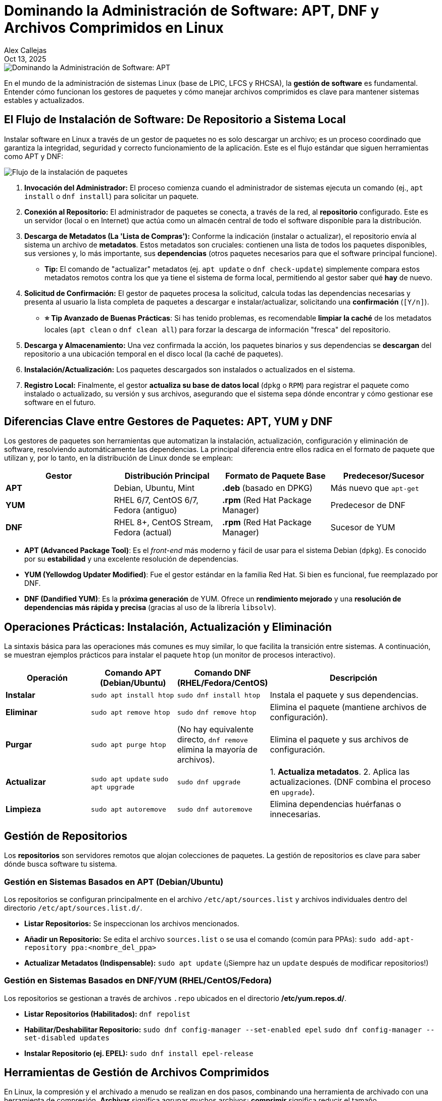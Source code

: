 = Dominando la Administración de Software: APT, DNF y Archivos Comprimidos en Linux
Alex Callejas
:doctype: article
:revdate: Oct 13, 2025
:keywords: apt, dnf, package, rpm, dpkg, software, gzip, zip

image::images/portada_10.png[Dominando la Administración de Software: APT, DNF y Archivos Comprimidos]

En el mundo de la administración de sistemas Linux (base de LPIC, LFCS y RHCSA), la *gestión de software* es fundamental. Entender cómo funcionan los gestores de paquetes y cómo manejar archivos comprimidos es clave para mantener sistemas estables y actualizados.

== El Flujo de Instalación de Software: De Repositorio a Sistema Local

Instalar software en Linux a través de un gestor de paquetes no es solo descargar un archivo; es un proceso coordinado que garantiza la integridad, seguridad y correcto funcionamiento de la aplicación. Este es el flujo estándar que siguen herramientas como APT y DNF:

image::images/software_flow.png[Flujo de la instalación de paquetes]

. *Invocación del Administrador:* El proceso comienza cuando el administrador de sistemas ejecuta un comando (ej., `apt install` o `dnf install`) para solicitar un paquete.
. *Conexión al Repositorio:* El administrador de paquetes se conecta, a través de la red, al *repositorio* configurado. Este es un servidor (local o en Internet) que actúa como un almacén central de todo el software disponible para la distribución.
. *Descarga de Metadatos (La 'Lista de Compras'):* Conforme la indicación (instalar o actualizar), el repositorio envía al sistema un archivo de *metadatos*. Estos metadatos son cruciales: contienen una lista de todos los paquetes disponibles, sus versiones y, lo más importante, sus *dependencias* (otros paquetes necesarios para que el software principal funcione).
** *Tip:* El comando de "actualizar" metadatos (ej. `apt update` o `dnf check-update`) simplemente compara estos metadatos remotos contra los que ya tiene el sistema de forma local, permitiendo al gestor saber qué *hay* de nuevo.
. *Solicitud de Confirmación:* El gestor de paquetes procesa la solicitud, calcula todas las dependencias necesarias y presenta al usuario la lista completa de paquetes a descargar e instalar/actualizar, solicitando una *confirmación* (`[Y/n]`).
** *⭐ Tip Avanzado de Buenas Prácticas*: Si has tenido problemas, es recomendable *limpiar la caché* de los metadatos locales (`apt clean` o `dnf clean all`) para forzar la descarga de información "fresca" del repositorio.
. *Descarga y Almacenamiento:* Una vez confirmada la acción, los paquetes binarios y sus dependencias se *descargan* del repositorio a una ubicación temporal en el disco local (la caché de paquetes).
. *Instalación/Actualización:* Los paquetes descargados son instalados o actualizados en el sistema.
. *Registro Local:* Finalmente, el gestor *actualiza su base de datos local* (`dpkg` o `RPM`) para registrar el paquete como instalado o actualizado, su versión y sus archivos, asegurando que el sistema sepa dónde encontrar y cómo gestionar ese software en el futuro.

== Diferencias Clave entre Gestores de Paquetes: APT, YUM y DNF

Los gestores de paquetes son herramientas que automatizan la instalación, actualización, configuración y eliminación de software, resolviendo automáticamente las dependencias. La principal diferencia entre ellos radica en el formato de paquete que utilizan y, por lo tanto, en la distribución de Linux donde se emplean:

[cols="1,1,1,1", options="header"]
|===
|Gestor |Distribución Principal |Formato de Paquete Base |Predecesor/Sucesor
|*APT* |Debian, Ubuntu, Mint |*.deb* (basado en DPKG) |Más nuevo que `apt-get`
|*YUM* |RHEL 6/7, CentOS 6/7, Fedora (antiguo) |*.rpm* (Red Hat Package Manager) |Predecesor de DNF
|*DNF* |RHEL 8+, CentOS Stream, Fedora (actual) |*.rpm* (Red Hat Package Manager) |Sucesor de YUM
|===

* *APT (Advanced Package Tool)*: Es el _front-end_ más moderno y fácil de usar para el sistema Debian (`dpkg`). Es conocido por su *estabilidad* y una excelente resolución de dependencias.
* *YUM (Yellowdog Updater Modified)*: Fue el gestor estándar en la familia Red Hat. Si bien es funcional, fue reemplazado por DNF.
* *DNF (Dandified YUM)*: Es la *próxima generación* de YUM. Ofrece un *rendimiento mejorado* y una *resolución de dependencias más rápida y precisa* (gracias al uso de la librería `libsolv`).

== Operaciones Prácticas: Instalación, Actualización y Eliminación

La sintaxis básica para las operaciones más comunes es muy similar, lo que facilita la transición entre sistemas. A continuación, se muestran ejemplos prácticos para instalar el paquete `htop` (un monitor de procesos interactivo).

[cols="1,1,1,2", options="header"]
|===
|Operación |Comando APT (Debian/Ubuntu) |Comando DNF (RHEL/Fedora/CentOS) |Descripción
|*Instalar* |`sudo apt install htop` |`sudo dnf install htop` |Instala el paquete y sus dependencias.
|*Eliminar* |`sudo apt remove htop` |`sudo dnf remove htop` |Elimina el paquete (mantiene archivos de configuración).
|*Purgar* |`sudo apt purge htop` |(No hay equivalente directo, `dnf remove` elimina la mayoría de archivos). |Elimina el paquete y sus archivos de configuración.
|*Actualizar* |`sudo apt update` `sudo apt upgrade` |`sudo dnf upgrade` |1. *Actualiza metadatos*. 2. Aplica las actualizaciones. (DNF combina el proceso en `upgrade`).
|*Limpieza* |`sudo apt autoremove` |`sudo dnf autoremove` |Elimina dependencias huérfanas o innecesarias.
|===

[[gestion-de-repositorios]]
== Gestión de Repositorios

Los *repositorios* son servidores remotos que alojan colecciones de paquetes. La gestión de repositorios es clave para saber dónde busca software tu sistema.

=== Gestión en Sistemas Basados en APT (Debian/Ubuntu)

Los repositorios se configuran principalmente en el archivo `/etc/apt/sources.list` y archivos individuales dentro del directorio `/etc/apt/sources.list.d/`.

* *Listar Repositorios:* Se inspeccionan los archivos mencionados.
* *Añadir un Repositorio:* Se edita el archivo `sources.list` o se usa el comando (común para PPAs):
  `sudo add-apt-repository ppa:<nombre_del_ppa>`
* *Actualizar Metadatos (Indispensable):*
  `sudo apt update`
  (¡Siempre haz un `update` después de modificar repositorios!)

=== Gestión en Sistemas Basados en DNF/YUM (RHEL/CentOS/Fedora)

Los repositorios se gestionan a través de archivos `.repo` ubicados en el directorio */etc/yum.repos.d/*.

* *Listar Repositorios (Habilitados):*
  `dnf repolist`
* *Habilitar/Deshabilitar Repositorio:*
  `sudo dnf config-manager --set-enabled epel`
  `sudo dnf config-manager --set-disabled updates`
* *Instalar Repositorio (ej. EPEL):*
  `sudo dnf install epel-release`

== Herramientas de Gestión de Archivos Comprimidos

En Linux, la compresión y el archivado a menudo se realizan en dos pasos, combinando una herramienta de archivado con una herramienta de compresión. *Archivar* significa agrupar muchos archivos; *comprimir* significa reducir el tamaño.

[cols="1,2,1,2", options="header"]
|===
|Herramienta |Función |Formato de Salida |Propiedad Clave
|*tar* |*Archivar* (Agrupa archivos en un solo fichero, sin compresión). |`.tar` |Se usa con compresores (`-z`, `-j`).
|*gzip* |*Comprimir* (Algoritmo rápido, usado con `tar`). |`.gz` (o `.tgz`) |Buena velocidad, compresión moderada.
|*bzip2* |*Comprimir* (Algoritmo lento pero con *mayor compresión* que `gzip`). |`.bz2` |Ideal cuando el tamaño es más importante que el tiempo.
|*zip* |*Archivar y Comprimir* (Comprime y agrupa al mismo tiempo). |`.zip` |Alta compatibilidad con sistemas Windows.
|===

=== Comandos Comunes con `tar`

El comando `tar` es la herramienta de facto para agrupar, a menudo combinado con opciones de compresión.

* *Crear* un archivo `.tar.gz`: `tar -czvf archivos.tar.gz /ruta/al/directorio`
* *Extraer* un archivo `.tar.bz2`: `tar -xjvf archivos.tar.bz2`
* *Listar* contenido de un `.tar.gz`: `tar -tzf archivos.tar.gz`

=== Comandos Comunes con `zip`

El comando `zip` es ideal para la *portabilidad* o cuando se trabaja en entornos mixtos.

* *Crear* un archivo `.zip` de un directorio: `zip -r archivos.zip /ruta/al/directorio`
* *Extraer* un archivo `.zip`: `unzip archivos.zip`

¡Dominar estas herramientas te dará el control total sobre el software en cualquier servidor Linux, preparándote para las certificaciones más exigentes!

Para una explicación más visual de las diferentes filosofías de gestión de paquetes, mira el siguiente video:

link:https://www.youtube.com/watch?v=5E_kURWBhr8[▶️ ¿Qué gestor de paquetes deberías usar? Pacman, APT y DNF explicados]

***

== Invitación a la Comunidad 🚀

Este *post* forma parte de una serie dedicada a la arquitectura y administración de sistemas Linux. ¡Queremos construir el mejor recurso posible *con tu ayuda*!

Te invitamos a:

* *Clonar el Repositorio:* El código fuente de todos nuestros artículos está disponible en *GitHub*.
* *Contribuir:* Si encuentras algún error, tienes sugerencias para mejorar la claridad de los conceptos o deseas proponer correcciones técnicas, no dudes en enviar un *Pull Request* (Solicitud de extracción).
* *Comentar:* ¿Tienes una pregunta o un punto de vista diferente sobre algún concepto? Abre un *Issue* (Incidencia) en el repositorio para iniciar la discusión.

Tu colaboración es vital para mantener este contenido preciso y actualizado.

*¡Encuentra el repositorio y participa aquí:* link:https://github.com/rootzilopochtli/introduccion-a-linux[github.com/rootzilopochtli/introduccion-a-linux]